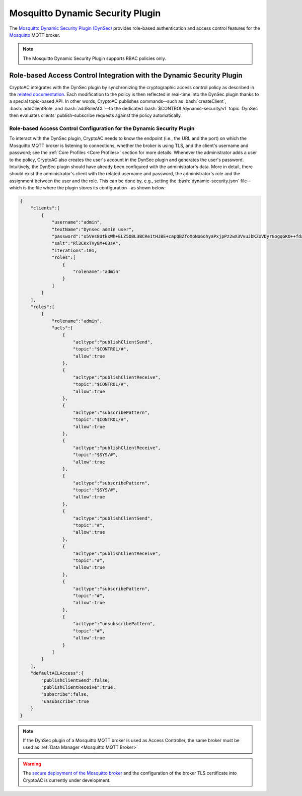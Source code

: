 .. role:: bash(code)
   :language: bash

*********************************
Mosquitto Dynamic Security Plugin
*********************************

The `Mosquitto Dynamic Security Plugin (DynSec) <https://mosquitto.org/documentation/dynamic-security/>`_ provides role-based authentication and access control features for the `Mosquitto <https://mosquitto.org/>`_ MQTT broker.

.. note::
   The Mosquitto Dynamic Security Plugin supports RBAC policies only.



Role-based Access Control Integration with the Dynamic Security Plugin
######################################################################

CryptoAC integrates with the DynSec plugin by synchronizing the cryptographic access control policy as described in the `related documentation <https://mosquitto.org/documentation/dynamic-security/>`_. Each modification to the policy is then reflected in real-time into the DynSec plugin thanks to a special topic-based API. In other words, CryptoAC publishes commands--such as :bash:`createClient`, :bash:`addClientRole` and :bash:`addRoleACL`--to the dedicated :bash:`$CONTROL/dynamic-security/v1` topic. DynSec then evaluates clients' publish-subscribe requests against the policy automatically.


Role-based Access Control Configuration for the Dynamic Security Plugin
***********************************************************************

To interact with the DynSec plugin, CryptoAC needs to know the endpoint (i.e., the URL and the port) on which the Mosquitto MQTT broker is listening to connections, whether the broker is using TLS, and the client's username and password; see the :ref:`Core Profiles <Core Profiles>` section for more details. Whenever the administrator adds a user to the policy, CryptoAC also creates the user's account in the DynSec plugin and generates the user's password. Intuitively, the DynSec plugin should have already been configured with the administrator's data. More in detail, there should exist the administrator's client with the related username and password, the administrator's role and the assignment between the user and the role. This can be done by, e.g., setting the :bash:`dynamic-security.json` file--which is the file where the plugin stores its configuration--as shown below:

.. code-block:: json

    {
        "clients":[
            {
                "username":"admin",
                "textName":"Dynsec admin user",
                "password":"o5Ves8UtkxWh+ELZ5O8L3BCRe1tHJBE+capQBZfoXpNo6ohyaPxjpPz2wX3VvuJbKZxVDyrGogqGKO++fdayMg==",
                "salt":"Rl3CKxTVy8M+63sA",
                "iterations":101,
                "roles":[
                    {
                        "rolename":"admin"
                    }
                ]
            }
        ],
        "roles":[
            {
                "rolename":"admin",
                "acls":[
                    {
                        "acltype":"publishClientSend",
                        "topic":"$CONTROL/#",
                        "allow":true
                    },
                    {
                        "acltype":"publishClientReceive",
                        "topic":"$CONTROL/#",
                        "allow":true
                    },
                    {
                        "acltype":"subscribePattern",
                        "topic":"$CONTROL/#",
                        "allow":true
                    },
                    {
                        "acltype":"publishClientReceive",
                        "topic":"$SYS/#",
                        "allow":true
                    },
                    {
                        "acltype":"subscribePattern",
                        "topic":"$SYS/#",
                        "allow":true
                    },
                    {
                        "acltype":"publishClientSend",
                        "topic":"#",
                        "allow":true
                    },
                    {
                        "acltype":"publishClientReceive",
                        "topic":"#",
                        "allow":true
                    },
                    {
                        "acltype":"subscribePattern",
                        "topic":"#",
                        "allow":true
                    },
                    {
                        "acltype":"unsubscribePattern",
                        "topic":"#",
                        "allow":true
                    }
                ]
            }
        ],
        "defaultACLAccess":{
            "publishClientSend":false,
            "publishClientReceive":true,
            "subscribe":false,
            "unsubscribe":true
        }
    }


.. note::
   If the DynSec plugin of a Mosquitto MQTT broker is used as Access Controller, the same broker must be used as :ref:`Data Manager <Mosquitto MQTT Broker>`

.. warning::
   The `secure deployment of the Mosquitto broker <https://mosquitto.org/documentation/authentication-methods/>`_ and the configuration of the broker TLS certificate into CryptoAC is currently under development.
